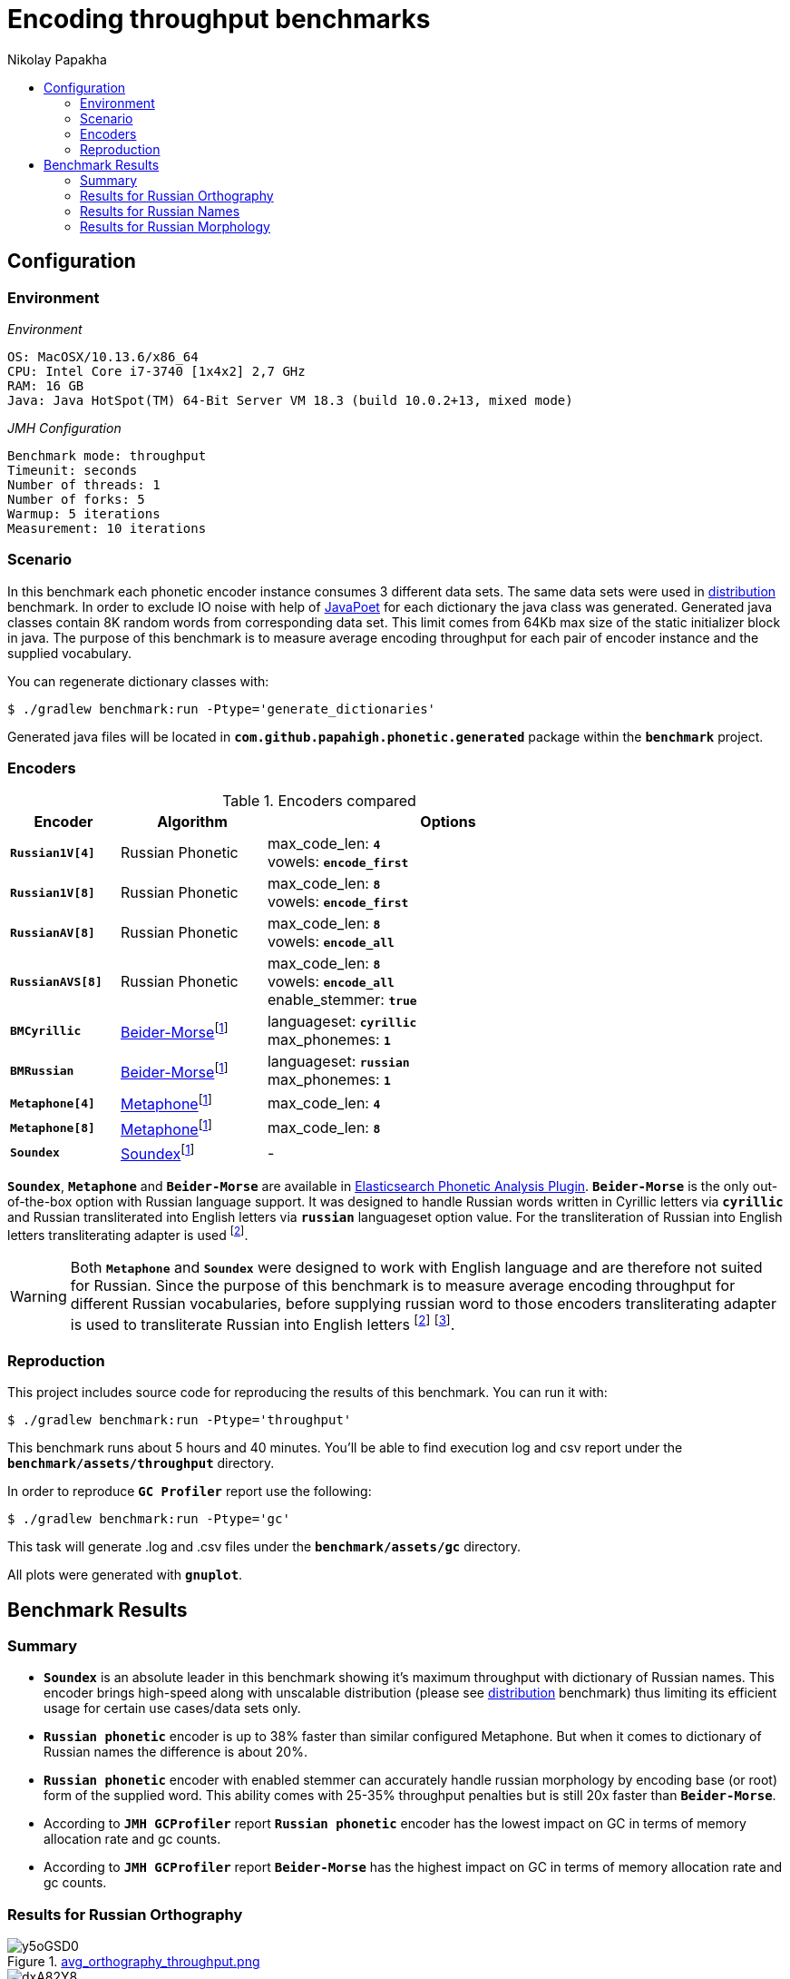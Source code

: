 =  Encoding throughput benchmarks
Nikolay Papakha
:toc:
:!toc-title:
:toclevels: 4
ifdef::env-github[]
:tip-caption: :bulb:
:note-caption: :paperclip:
:important-caption: :heavy_exclamation_mark:
:caution-caption: :fire:
:warning-caption: :warning:
endif::[]
ifndef::env-github[]
endif::[]

:url-distribution-benchmark: https://github.com/papahigh/elasticsearch-russian-phonetics/blob/master/benchmark/distribution.asciidoc

== Configuration

=== Environment

[source,yaml]
._Environment_
----
OS: MacOSX/10.13.6/x86_64
CPU: Intel Core i7-3740 [1x4x2] 2,7 GHz
RAM: 16 GB
Java: Java HotSpot(TM) 64-Bit Server VM 18.3 (build 10.0.2+13, mixed mode)
----

[source,yaml]
._JMH Configuration_
----
Benchmark mode: throughput
Timeunit: seconds
Number of threads: 1
Number of forks: 5
Warmup: 5 iterations
Measurement: 10 iterations
----

=== Scenario
In this benchmark each phonetic encoder instance consumes 3 different data sets. The same data sets were used in {url-distribution-benchmark}[distribution] benchmark.
In order to exclude IO noise with help of link:https://github.com/square/javapoet[JavaPoet] for each dictionary the java class was generated.
Generated java classes contain 8K random words from corresponding data set. This limit comes from 64Kb max size of the static initializer block in java.
The purpose of this benchmark is to measure average encoding throughput for each pair of encoder instance and the supplied vocabulary.

You can regenerate dictionary classes with:

[source,sh]
----
$ ./gradlew benchmark:run -Ptype='generate_dictionaries'
----

Generated java files will be located in `*com.github.papahigh.phonetic.generated*` package within the `*benchmark*` project.

=== Encoders

.Encoders compared
[width="80%",cols="3m,4,10",options="header"]
|=========================================================
|Encoder |Algorithm |Options
|*Russian1V[4]* |Russian Phonetic
| max_code_len: `*4*` +
vowels: `*encode_first*`
|*Russian1V[8]* |Russian Phonetic
| max_code_len: `*8*` +
vowels: `*encode_first*`
|*RussianAV[8]* |Russian Phonetic
| max_code_len: `*8*` +
vowels: `*encode_all*`
|*RussianAVS[8]* |Russian Phonetic
| max_code_len: `*8*` +
vowels: `*encode_all*` +
enable_stemmer: `*true*`
|*BMCyrillic* |link:https://stevemorse.org/phonetics/bmpm.htm[Beider-Morse]footnoteref:[luceneImpl,Implementation provided by link:https://lucene.apache.org/[Apache Lucene] with commons-codec:1.0.]
| languageset: `*cyrillic*` +
max_phonemes: `*1*`
|*BMRussian* |link:https://stevemorse.org/phonetics/bmpm.htm[Beider-Morse]footnoteref:[luceneImpl]
| languageset: `*russian*` +
max_phonemes: `*1*`
|*Metaphone[4]* |link:https://en.wikipedia.org/wiki/Metaphone[Metaphone]footnoteref:[luceneImpl] | max_code_len: `*4*`
|*Metaphone[8]* |link:https://en.wikipedia.org/wiki/Metaphone[Metaphone]footnoteref:[luceneImpl] | max_code_len: `*8*`
|*Soundex* |link:https://en.wikipedia.org/wiki/Soundex[Soundex]footnoteref:[luceneImpl] | -
|=========================================================

`*Soundex*`, `*Metaphone*` and `*Beider-Morse*` are available in link:https://www.elastic.co/guide/en/elasticsearch/plugins/current/analysis-phonetic.html[Elasticsearch Phonetic Analysis Plugin].
`*Beider-Morse*` is the only out-of-the-box option with Russian language support.
It was designed to handle Russian words written in Cyrillic letters via `*cyrillic*` and Russian transliterated into English letters via `*russian*` languageset option value.
For the transliteration of Russian into English letters transliterating adapter is used footnoteref:[translitGost, Letters mappings used in transliterating adapter are based on link:http://gostrf.com/normadata/1/4294816/4294816248.pdf[GOST 7.79-2000 System of standards on information, librarianship and publishing. Rules of transliteration of Cyrillic script by Latin alphabet].].

[WARNING]
====

Both `*Metaphone*` and `*Soundex*` were designed to work with English language and are therefore not suited for Russian.
Since the purpose of this benchmark is to measure average encoding throughput for different Russian vocabularies,
before supplying russian word to those encoders transliterating adapter is used
to transliterate Russian into English letters footnoteref:[translitGost]
footnote:[According to google search results (link:https://htmlweb.ru/php/example/soundex.php[link1],
link:https://phpclub.ru/talk/threads/%D0%A0%D1%83%D1%81%D1%81%D0%BA%D0%B8%D0%B9-metaphone-%D0%B8-soundex.53056/[link2],
link:https://habr.com/post/28752/[link3],
link:https://habr.com/post/115394/[link4],
link:http://forum.aeroion.ru/topic443.html[link5],
link:https://infostart.ru/public/442217/[link6] etc.)
looks like it is a common practice to use either Metaphone or Soundex to encode transliterated Russian words and
this is the only reason why both of them were included in this benchmark.].
====

=== Reproduction

This project includes source code for reproducing the results of this benchmark. You can run it with:

[source,sh]
----
$ ./gradlew benchmark:run -Ptype='throughput'
----

This benchmark runs about 5 hours and 40 minutes. You'll be able to find execution log and csv report under the `*benchmark/assets/throughput*` directory.

In order to reproduce `*GC Profiler*` report use the following:

[source,sh]
----
$ ./gradlew benchmark:run -Ptype='gc'
----

This task will generate .log and .csv files under the `*benchmark/assets/gc*` directory.

All plots were generated with `*gnuplot*`.

== Benchmark Results

=== Summary

* `*Soundex*` is an absolute leader in this benchmark showing it's maximum throughput with dictionary of Russian names.
This encoder brings high-speed along with unscalable distribution (please see {url-distribution-benchmark}[distribution] benchmark)
thus limiting its efficient usage for certain use cases/data sets only.
* `*Russian phonetic*` encoder is up to 38% faster than similar configured Metaphone. But when it comes to dictionary of Russian names  the difference is about 20%.
* `*Russian phonetic*` encoder with enabled stemmer can accurately handle russian morphology by encoding base (or root) form of the supplied word.
  This ability comes with 25-35% throughput penalties but is still 20x faster than `*Beider-Morse*`.
* According to `*JMH GCProfiler*` report `*Russian phonetic*` encoder has the lowest impact on GC in terms of memory allocation rate and gc counts.
* According to `*JMH GCProfiler*` report `*Beider-Morse*` has the highest impact on GC in terms of memory allocation rate and gc counts.

=== Results for Russian Orthography

.link:http://i.imgur.com/y5oGSD0.png[avg_orthography_throughput.png]
image::http://i.imgur.com/y5oGSD0.png[]
.link:http://i.imgur.com/dxA82Y8.png[it_orthography_throughput.png]
image::http://i.imgur.com/dxA82Y8.png[]

{empty} +
[cols="3m,2,2,2,2",options="header"]
.Encoding throughput for Russian Orthography
|=========================================================
|*Encoder* |Average throughput |Min |Max |Stdev
|*Russian1V[4]* |2647597.829 ±(99.9%) 35722.091 ops/sec|2569171.493 |2776187.714 |72160.391
|*Russian1V[8]* |2113365.341 ±(99.9%) 12859.272 ops/sec|2075562.782 |2154071.730 |25976.366
|*RussianAV[8]* |2105996.555 ±(99.9%) 25157.316 ops/sec|2040640.985 |2210083.123 |50819.022
|*RussianAVS[8]* |1254446.127 ±(99.9%) 15728.850 ops/sec|1188483.652 |1290024.829 |31773.056
|*BMCyrillic* |57682.691 ±(99.9%) 261.885 ops/sec|56983.187 |58873.057 |529.021
|*BMRussian* |57429.524 ±(99.9%) 268.025 ops/sec|56340.758 |58466.245 |541.423
|*Metaphone[4]* |1966023.220 ±(99.9%) 11856.926 ops/sec|1913753.886 |2001922.957 |23951.577
|*Metaphone[8]* |1603718.461 ±(99.9%) 5770.893 ops/sec|1586921.841 |1631197.046 |11657.490
|*Soundex* |3272171.900 ±(99.9%) 38202.411 ops/sec|3155325.026 |3398455.535 |77170.761
|=========================================================

[cols="1m,4,4,2,3",options="header"]
.JMH GC Profiler report for Russian Orthography
|=========================================================
|*Encoder* |allocation rate, mb/sec |allocation rate norm., b/op |gc count, sum |gc time, sum
|*Russian1V[4]* |486.376 ±2.963 |280.766 ±0.004 |337 ±0.001|232 ±0.001 ms
|*Russian1V[8]* |431.104 ±2.410 |294.107 ±0.005 |299 ±0.001|205 ±0.001 ms
|*RussianAV[8]* |427.313 ±2.555 |296.701 ±0.004 |297 ±0.001|204 ±0.001 ms
|*RussianAVS[8]* |279.835 ±1.349 |301.254 ±0.003 |193 ±0.001|133 ±0.001 ms
|*BMCyrillic* |1023.707 ±3.969 |19947.886 ±12.078 |590 ±0.001|431 ±0.001 ms
|*BMRussian* |971.290 ±7.554 |19635.237 ±9.050 |559 ±0.001|410 ±0.001 ms
|*Metaphone[4]* |751.933 ±5.057 |553.443 ±0.021 |359 ±0.001|271 ±0.001 ms
|*Metaphone[8]* |676.291 ±4.429 |585.678 ±0.039 |322 ±0.001|244 ±0.001 ms
|*Soundex* |710.788 ±3.802|359.192 ±0.013|408 ±0.001|289 ±0.001 ms
|=========================================================

=== Results for Russian Names

.link:https://i.imgur.com/iAnXR74.png[avg_surnames_throughput.png]
image::https://i.imgur.com/iAnXR74.png[]
.link:https://i.imgur.com/lkEWz6h.png[it_surnames_throughput.png]
image::https://i.imgur.com/lkEWz6h.png[]

{empty} +
[cols="3m,2,2,2,2",options="header"]
.Encoding throughput for Russian Names, ops/sec
|=========================================================
|*Encoder* |Average throughput |Min |Max |Stdev
|*Russian1V[4]* |2506527.072 ±(99.9%) 33156.085 ops/sec|2415171.630 |2626312.273 |66976.932
|*Russian1V[8]* |2265693.814 ±(99.9%) 29037.597 ops/sec|2180173.222 |2380002.854 |58657.383
|*RussianAV[8]* |2074308.638 ±(99.9%) 13564.626 ops/sec|2017562.128 |2113795.419 |27401.21
|*RussianAVS[8]* |1295961.626 ±(99.9%) 5872.540 ops/sec|1272355.402 |1318092.902 |11862.822
|*BMCyrillic* |65551.880 ±(99.9%) 323.160 ops/sec|64323.799 |66662.741 |652.799
|*BMRussian* |66960.854 ±(99.9%) 904.904 ops/sec|63460.861 |69617.282 |1827.950
|*Metaphone[4]* |2093931.887 ±(99.9%) 5637.361 ops/sec|2070130.200 |2115582.141 |11387.748
|*Metaphone[8]* |1851280.670 ±(99.9%) 3955.964 ops/sec|1831141.255 |1868500.157 |7991.243
|*Soundex* |3818189.464 ±(99.9%) 23099.066 ops/sec|3741253.286 |3914885.467 |46661.255
|=========================================================

[cols="1m,4,4,2,3",options="header"]
.JMH GC Profiler report for Russian Names
|=========================================================
|*Encoder* |allocation rate, mb/sec |allocation rate norm., b/op |gc count, sum |gc time, sum
|*Russian1V[4]* |543.331 ±3.811|334.474 ±0.003|312 ±0.001|226 ±0.001 ms
|*Russian1V[8]* |542.050 ±4.047|346.829 ±0.005|312 ±0.001|224 ±0.001 ms
|*RussianAV[8]* |481.711 ±3.263|350.241 ±0.004|334 ±0.001|234 ±0.001 ms
|*RussianAVS[8]* |282.863 ±2.565|297.858 ±0.003|196 ±0.001|137 ±0.001 ms
|*BMCyrillic* |1015.914 ±9.498|17386.565 ±8.017|584 ±0.001|428 ±0.001 ms
|*BMRussian* |976.675 ±7.145|15966.931 ±4.679|562 ±0.001|410 ±0.001 ms
|*Metaphone[4]* |692.634 ±5.657 |486.683 ±0.022 |331 ±0.001|249 ±0.001 ms
|*Metaphone[8]* |630.032 ±5.051 |494.440 ±0.045 |363 ±0.001|264 ±0.001 ms
|*Soundex* |697.296 ±3.522|329.514 ±0.016|402 ±0.001|289 ±0.001 ms
|=========================================================

=== Results for Russian Morphology

.link:https://i.imgur.com/TqK4bL7.png[avg_morphology_throughput.png]
image::https://i.imgur.com/TqK4bL7.png[]
.link:http://i.imgur.com/GFaHxZA.png[it_morphology_throughput.png]
image::http://i.imgur.com/GFaHxZA.png[]

{empty} +
[cols="3m,2,2,2,2",options="header"]
.Encoding throughput for Russian Morphology, ops/sec
|=========================================================
|*Encoder* |Average throughput |Min |Max |Stdev
|*Russian1V[4]* |2641798.967 ±(99.9%) 27871.170 ops/sec|2546073.703 |2742791.925 |56301.142
|*Russian1V[8]* |1968202.750 ±(99.9%) 13858.195 ops/sec|1925210.531 |2012509.20 |27994.240
|*RussianAV[8]* |2036536.580 ±(99.9%) 23576.497 ops/sec|1964656.022 |2110237.004 |47625.690
|*RussianAVS[8]* |1229398.603 ±(99.9%) 5629.689 ops/sec|1211414.927 |1251038.820 |11372.251
|*BMCyrillic* |49369.203 ±(99.9%) 150.457 ops/sec|48850.929 |50208.493 |303.931
|*BMRussian* |48270.272 ±(99.9%) 663.936 ops/sec|45684.455 |50175.399 |1341.184
|*Metaphone[4]* |1905785.656 ±(99.9%) 7769.880 ops/sec|1874290.331|1936325.547 |15695.542
|*Metaphone[8]* |1469021.395 ±(99.9%) 6090.840 ops/sec|1441586.242|1486699.826 |12303.798
|*Soundex* |3198355.373 ±(99.9%) 17147.281 ops/sec|3123747.991 |3262432.307 |34638.357
|=========================================================

[cols="1m,4,4,2,3",options="header"]
.JMH GC Profiler report for Russian Morphology
|=========================================================
|*Encoder* |allocation rate, mb/sec |allocation rate norm., b/op |gc count, sum |gc time, sum
|*Russian1V[4]* |497.960 ±4.202 |282.257 ±0.002 |345 ±0.001|239 ±0.001 ms
|*Russian1V[8]* |401.271 ±2.651 |296.762 ±0.003 |278 ±0.001|194 ±0.001 ms
|*RussianAV[8]* |427.909 ±3.330 |298.306 ±0.003 |296 ±0.001|205 ±0.001 ms
|*RussianAVS[8]* |289.160 ±4.291 |304.492 ±0.004 |200 ±0.001|139 ±0.001 ms
|*BMCyrillic* |1041.929 ±7.655 |23658.016 ±7.346 |600 ±0.001|437 ±0.001 ms
|*BMRussian* |961.277 ±4.851 |23242.677 ±16.379 |553 ±0.001|403 ±0.001 ms
|*Metaphone[4]* |733.528 ±3.678 |554.367 ±0.026 |350 ±0.001|261 ±0.001 ms
|*Metaphone[8]* |608.637 ±4.422 |587.620 ±0.032 |350 ±0.001|248 ±0.001 ms
|*Soundex* |735.598 ±5.799|383.995 ±0.008|351 ±0.001|266 ±0.001 ms
|=========================================================
